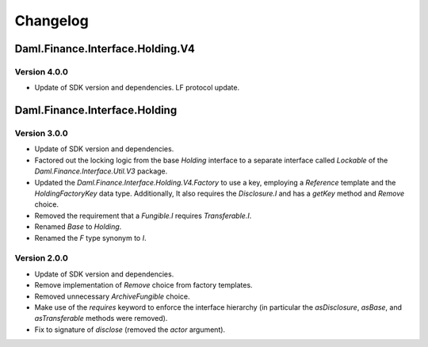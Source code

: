.. Copyright (c) 2023 Digital Asset (Switzerland) GmbH and/or its affiliates. All rights reserved.
.. SPDX-License-Identifier: Apache-2.0

Changelog
#########

Daml.Finance.Interface.Holding.V4
=================================

Version 4.0.0
*************

- Update of SDK version and dependencies. LF protocol update.

Daml.Finance.Interface.Holding
==============================

Version 3.0.0
*************

- Update of SDK version and dependencies.

- Factored out the locking logic from the base `Holding` interface to a separate interface called
  `Lockable` of the `Daml.Finance.Interface.Util.V3` package.

- Updated the `Daml.Finance.Interface.Holding.V4.Factory` to use a key, employing a `Reference`
  template and the `HoldingFactoryKey` data type. Additionally, It also requires the `Disclosure.I`
  and has a `getKey` method and `Remove` choice.

- Removed the requirement that a `Fungible.I` requires `Transferable.I`.

- Renamed `Base` to `Holding`.

- Renamed the `F` type synonym to `I`.

Version 2.0.0
*************

- Update of SDK version and dependencies.

- Remove implementation of `Remove` choice from factory templates.

- Removed unnecessary `ArchiveFungible` choice.

- Make use of the `requires` keyword to enforce the interface hierarchy (in particular the
  `asDisclosure`, `asBase`, and `asTransferable` methods were removed).

- Fix to signature of `disclose` (removed the `actor` argument).
